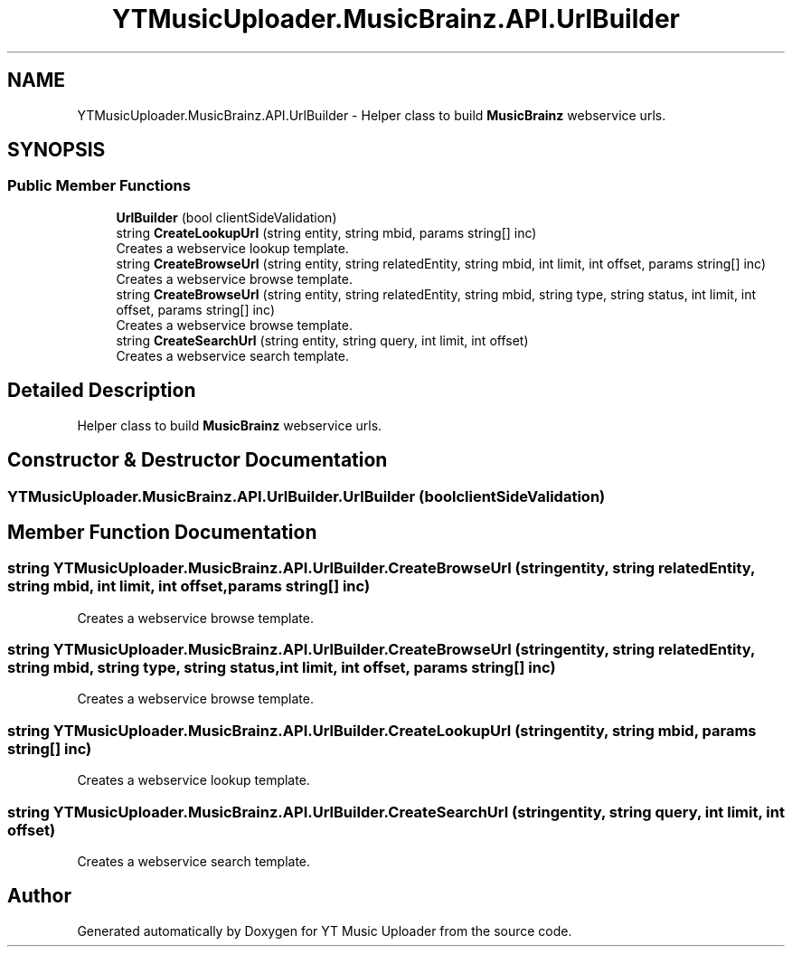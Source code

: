 .TH "YTMusicUploader.MusicBrainz.API.UrlBuilder" 3 "Wed Aug 26 2020" "YT Music Uploader" \" -*- nroff -*-
.ad l
.nh
.SH NAME
YTMusicUploader.MusicBrainz.API.UrlBuilder \- Helper class to build \fBMusicBrainz\fP webservice urls\&.  

.SH SYNOPSIS
.br
.PP
.SS "Public Member Functions"

.in +1c
.ti -1c
.RI "\fBUrlBuilder\fP (bool clientSideValidation)"
.br
.ti -1c
.RI "string \fBCreateLookupUrl\fP (string entity, string mbid, params string[] inc)"
.br
.RI "Creates a webservice lookup template\&. "
.ti -1c
.RI "string \fBCreateBrowseUrl\fP (string entity, string relatedEntity, string mbid, int limit, int offset, params string[] inc)"
.br
.RI "Creates a webservice browse template\&. "
.ti -1c
.RI "string \fBCreateBrowseUrl\fP (string entity, string relatedEntity, string mbid, string type, string status, int limit, int offset, params string[] inc)"
.br
.RI "Creates a webservice browse template\&. "
.ti -1c
.RI "string \fBCreateSearchUrl\fP (string entity, string query, int limit, int offset)"
.br
.RI "Creates a webservice search template\&. "
.in -1c
.SH "Detailed Description"
.PP 
Helper class to build \fBMusicBrainz\fP webservice urls\&. 


.SH "Constructor & Destructor Documentation"
.PP 
.SS "YTMusicUploader\&.MusicBrainz\&.API\&.UrlBuilder\&.UrlBuilder (bool clientSideValidation)"

.SH "Member Function Documentation"
.PP 
.SS "string YTMusicUploader\&.MusicBrainz\&.API\&.UrlBuilder\&.CreateBrowseUrl (string entity, string relatedEntity, string mbid, int limit, int offset, params string[] inc)"

.PP
Creates a webservice browse template\&. 
.SS "string YTMusicUploader\&.MusicBrainz\&.API\&.UrlBuilder\&.CreateBrowseUrl (string entity, string relatedEntity, string mbid, string type, string status, int limit, int offset, params string[] inc)"

.PP
Creates a webservice browse template\&. 
.SS "string YTMusicUploader\&.MusicBrainz\&.API\&.UrlBuilder\&.CreateLookupUrl (string entity, string mbid, params string[] inc)"

.PP
Creates a webservice lookup template\&. 
.SS "string YTMusicUploader\&.MusicBrainz\&.API\&.UrlBuilder\&.CreateSearchUrl (string entity, string query, int limit, int offset)"

.PP
Creates a webservice search template\&. 

.SH "Author"
.PP 
Generated automatically by Doxygen for YT Music Uploader from the source code\&.
